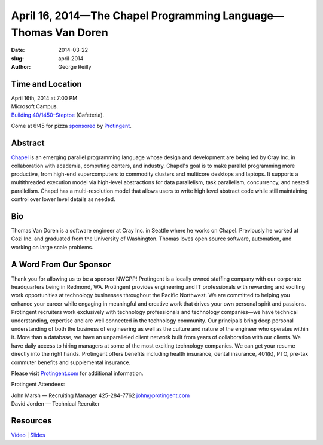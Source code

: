 April 16, 2014—The Chapel Programming Language—Thomas Van Doren
###################################################################

:date: 2014-03-22
:slug: april-2014
:author: George Reilly


Time and Location
~~~~~~~~~~~~~~~~~

| April 16th, 2014 at 7:00 PM
| Microsoft Campus.
| `Building 40/1450–Steptoe <http://www.bing.com/maps/?v=2&where1=Microsoft+Building+40>`_
  (Cafeteria).

Come at 6:45 for pizza
`sponsored <|filename|/about/sponsors-howto.rst>`_ by
`Protingent <http://www.protingent.com/>`_.


Abstract
~~~~~~~~

`Chapel <http://chapel.cray.com/>`_
is an emerging parallel programming language
whose design and development are being led by Cray Inc.
in collaboration with academia, computing centers, and industry.
Chapel's goal is to make parallel programming more productive,
from high-end supercomputers to commodity clusters
and multicore desktops and laptops.
It supports a multithreaded execution model
via high-level abstractions for data parallelism, task parallelism,
concurrency, and nested parallelism.
Chapel has a multi-resolution model that allows users
to write high level abstract code
while still maintaining control over lower level details as needed.


Bio
~~~

Thomas Van Doren is a software engineer at Cray Inc. in Seattle
where he works on Chapel.
Previously he worked at Cozi Inc.
and graduated from the University of Washington.
Thomas loves open source software, automation, and working on large scale problems.


A Word From Our Sponsor
~~~~~~~~~~~~~~~~~~~~~~~

Thank you for allowing us to be a sponsor NWCPP!
Protingent is a locally owned staffing company
with our corporate headquarters being in Redmond, WA.
Protingent provides engineering and IT professionals
with rewarding and exciting work opportunities at technology businesses
throughout the Pacific Northwest.
We are committed to helping you enhance your career
while engaging in meaningful and creative work
that drives your own personal spirit and passions.
Protingent recruiters work exclusively
with technology professionals and technology companies—\
we have technical understanding, expertise
and are well connected in the technology community.
Our principals bring deep personal understanding
of both the business of engineering
as well as the culture and nature of the engineer who operates within it.
More than a database, we have an unparalleled client network
built from years of collaboration with our clients.
We have daily access to hiring managers
at some of the most exciting technology companies.
We can get your resume directly into the right hands.
Protingent offers benefits
including health insurance, dental insurance, 401(k),
PTO, pre-tax commuter benefits and supplemental insurance.

Please visit `Protingent.com <http://www.protingent.com>`_
for additional information. 

Protingent Attendees:

| John Marsh — Recruiting Manager 425-284-7762 john@protingent.com
| David Jorden — Technical Recruiter


Resources
~~~~~~~~~

`Video <http://youtu.be/lo3a_b34zX0>`_ |
`Slides </talks/2014/ChapelForNWCPPUsersGroup.pdf>`_

